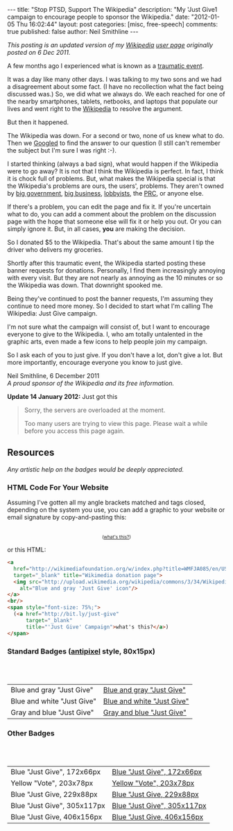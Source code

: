 #+BEGIN_HTML
---
title:             "Stop PTSD, Support The Wikipedia"
description:       "My 'Just Give1 campaign to encourage people to sponsor the Wikipedia."
date:              "2012-01-05 Thu 16:02:44"
layout:            post
categories:        [misc, free-speech]
comments:          true
published:         false
author:            Neil Smithline
---
#+END_HTML

#+HTML: <em><p>
This posting is an updated version of my [[http://wikipedia.org/][Wikipedia]] [[http://en.wikipedia.org/wiki/User:Neil_Smithline][user page]] originally posted on 6 Dec 2011.
#+HTML: </p></em>

A few months ago I experienced what is known as a [[http://en.wikipedia.org/wiki/Traumatic_event_(psychological)][traumatic event]].

It was a day like many other days. I was talking to my two sons and we had a disagreement about some fact. (I have no recollection what the fact being discussed was.) So, we did what we always do. We each reached for one of the nearby smartphones, tablets, netbooks, and laptops that populate our lives and went right to the [[http://wikipedia.org/][Wikipedia]] to resolve the argument.

But then it happened. 
#+HTML: <!-- more --> 
The Wikipedia was down. For a second or two, none of us knew what to do. Then we [[http://en.wikipedia.org/wiki/Googled][Googled]] to find the answer to our question (I still can't remember the subject but I'm sure I was right :-).

I started thinking (always a bad sign), what would happen if the Wikipedia were to go away? It is not that I think the Wikipedia is perfect. In fact, I think it is chock full of problems. But, what makes the Wikipedia special is that the Wikipedia's problems are ours, the users', problems. They aren't owned by [[http://www.antipixel.com/blog/archives/2002/10/22/steal_these_buttons.html#000526][big government]], [[http://www.antipixel.com/blog/archives/2002/10/22/steal_these_buttons.html#000526][big business]], [[http://www.antipixel.com/blog/archives/2002/10/22/steal_these_buttons.html#000526][lobbyists]], the [[http://www.antipixel.com/blog/archives/2002/10/22/steal_these_buttons.html#000526][PRC]], or anyone else.

If there's a problem, you can edit the page and fix it. If you're uncertain what to do, you can add a comment about the problem on the discussion page with the hope that someone else will fix it or help you out.  Or you can simply ignore it. But, in all cases, *you* are making the decision.

So I donated $5 to the Wikipedia. That's about the same amount I tip the driver who delivers my groceries. 

Shortly after this traumatic event, the Wikipedia started posting these banner requests for donations. Personally, I find them increasingly annoying with every visit. But they are not nearly as annoying as the 10 minutes or so the Wikipedia was down. That downright spooked me.

Being they've continued to post the banner requests, I'm assuming they continue to need more money. So I decided to start what I'm calling The Wikipedia: Just Give campaign.

I'm not sure what the campaign will consist of, but I want to encourage everyone to give to the Wikipedia. I, who am totally untalented in the graphic arts, even made a few icons to help people join my campaign.

So I ask each of you to just give. If you don't have a lot, don't give a lot. But more importantly, encourage everyone you know to just give.

#+BEGIN_VERSE
Neil Smithline, 6 December 2011
/A proud sponsor of the Wikipedia and its free information./
#+END_VERSE

*Update 14 January 2012:* Just got this
#+BEGIN_QUOTE
  Sorry, the servers are overloaded at the moment.                            
                                                                             
  Too many users are trying to view this page. Please wait a while before you access this page again.

  * Timeout waiting for the lock                                            
#+END_QUOTE


** Resources
/Any artistic help on the badges would be deeply appreciated./

*** HTML Code For Your Website
Assuming I've gotten all my angle brackets matched and tags closed, depending on the system you use, you can add a graphic to your website or email signature by copy-and-pasting this:

#+BEGIN_HTML
<center>
<a 
  href="http://wikimediafoundation.org/w/index.php?title=WMFJA085/en/US" 
  target="_blank" title="Wikimedia donation page">
  <img src="http://upload.wikimedia.org/wikipedia/commons/3/34/Wikipedia_Just_Give-_Blue_Gray_Antipixel.png"
    alt="Blue and gray 'Just Give' icon"/>
</a>
<br/>
<span style="font-size: 75%;">
  (<a href="http://bit.ly/just-give" 
      target="_blank" 
      title="'Just Give' Campaign">what's this?</a>)
</span>
</center>
#+END_HTML

or this HTML:
#+BEGIN_SRC html
<a 
  href="http://wikimediafoundation.org/w/index.php?title=WMFJA085/en/US" 
  target="_blank" title="Wikimedia donation page">
  <img src="http://upload.wikimedia.org/wikipedia/commons/3/34/Wikipedia_Just_Give-_Blue_Gray_Antipixel.png"
    alt="Blue and gray 'Just Give' icon"/>
</a>
<br/>
<span style="font-size: 75%;">
  (<a href="http://bit.ly/just-give" 
      target="_blank" 
      title="'Just Give' Campaign">what's this?</a>)
</span>
#+END_SRC

*** Standard Badges ([[http://www.antipixel.com/blog/archives/2002/10/22/steal_these_buttons.html#000526][antipixel]] style, 80x15px)
#+HTML: <br/><br/>
| Blue and gray "Just Give"  | [[http://neilsmithline.com/images/just-give/Wiki-just-give-blue-gray-antipixel.png][Blue and gray "Just Give"]]  |
| Blue and white "Just Give" | [[http://neilsmithline.com/images/just-give/Wiki-just-give-blue-white-antipixel.png][Blue and white "Just Give"]] |
| Gray and blue "Just Give"  | [[http://neilsmithline.com/images/just-give/Wiki-just-give-gray-blue-antipixel.png][Gray and blue "Just Give"]]  |

*** Other Badges
#+HTML: <br/><br/>
| Blue "Just Give", 172x66px  | [[http://neilsmithline.com/images/just-give/Wikipedia-just-give-172x66.png][Blue "Just Give", 172x66px]]  |
| Yellow "Vote", 203x78px     | [[http://neilsmithline.com/images/just-give/Wikipedia-just-give-203x78.png][Yellow "Vote", 203x78px]]     |
| Blue "Just Give, 229x88px   | [[http://neilsmithline.com/images/just-give/Wikipedia-just-give-229x88.png][Blue "Just Give, 229x88px]]   |
| Blue "Just Give", 305x117px | [[http://neilsmithline.com/images/just-give/Wikipedia-just-give-305x117.png][Blue "Just Give", 305x117px]] |
| Blue "Just Give, 406x156px  | [[http://neilsmithline.com/images/just-give/Wikipedia-just-give-406x156.png][Blue "Just Give, 406x156px]]  |

